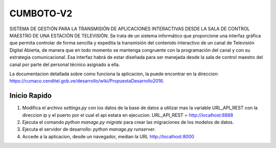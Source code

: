 ====
CUMBOTO-V2
====

SISTEMA DE GESTIÓN PARA LA TRANSMISIÓN DE APLICACIONES INTERACTIVAS DESDE LA SALA DE CONTROL MAESTRO DE UNA ESTACIÓN DE TELEVISIÓN. Se trata de un sistema informático que proporcione una interfaz gráfica que permita controlar de forma sencilla y expedita la transmisión del contenido interactivo de un canal de Televisión Digital Abierta, de manera que en todo momento se mantenga congruente con la programación del canal y con su estrategia comunicacional. Esa interfaz habrá de estar diseñada para ser manejada desde la sala de control maestro del canal por parte del personal técnico asignado a ella.

La documentacion detallada sobre como funciona la aplicacion, la puede encontrar en la direccion: https://cumaco.cenditel.gob.ve/desarrollo/wiki/PropuestaDesarrollo2016.


Inicio Rapido
-------------

1. Modifica el archivo `settings.py` con los datos de la base de datos a utilizar mas la variable URL_API_REST con la direccion ip y el puerto por el cual el api estara en ejecucion.  URL_API_REST =  http://localhost:8888

2. Ejecuta el comando `python manage.py migrate` para crear las migraciones de los modelos de datos.

3. Ejecuta el servidor de desarrollo: `python manage.py runserver`.

4. Accede a la aplicacion, desde un navegador, median la URL http://localhost:8000
